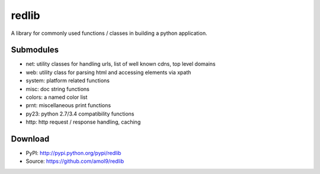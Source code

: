 ======
redlib
======

A library for commonly used functions / classes in building a python application.


Submodules
==========

* net: utility classes for handling urls, list of well known cdns, top level domains
* web: utility class for parsing html and accessing elements via xpath
* system: platform related functions
* misc: doc string functions
* colors: a named color list
* prnt: miscellaneous print functions 
* py23: python 2.7/3.4 compatibility functions
* http: http request / response handling, caching

Download
========

* PyPI: http://pypi.python.org/pypi/redlib
* Source: https://github.com/amol9/redlib

